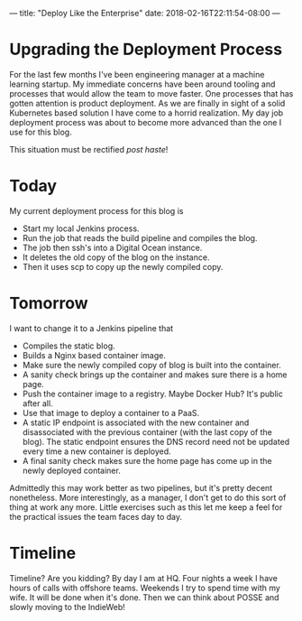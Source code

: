 ---
title: "Deploy Like the Enterprise"
date: 2018-02-16T22:11:54-08:00
---
* Upgrading the Deployment Process

For the last few months I've been engineering manager at a machine learning startup. My immediate concerns have been around tooling and processes that would allow the team to move faster. One processes that has gotten attention is product deployment. As we are finally in sight of a solid Kubernetes based solution I have come to a horrid realization. My day job deployment process was about to become more advanced than the one I use for this blog.

This situation must be rectified /post haste/!

* Today

My current deployment process for this blog is

- Start my local Jenkins process.
- Run the job that reads the build pipeline and compiles the blog.
- The job then ssh's into a Digital Ocean instance.
- It deletes the old copy of the blog on the instance.
- Then it uses scp to copy up the newly compiled copy.

* Tomorrow

I want to change it to a Jenkins pipeline that

- Compiles the static blog.
- Builds a Nginx based container image.
- Make sure the newly compiled copy of blog is built into the container.
- A sanity check brings up the container and makes sure there is a home page.
- Push the container image to a registry. Maybe Docker Hub? It's public after all.
- Use that image to deploy a container to a PaaS.
- A static IP endpoint is associated with the new container and disassociated with the previous container (with the last copy of the blog). The static endpoint ensures the DNS record need not be updated every time a new container is deployed.
- A final sanity check makes sure the home page has come up in the newly deployed container.

Admittedly this may work better as two pipelines, but it's pretty decent nonetheless. More interestingly, as a manager, I don't get to do this sort of thing at work any more. Little exercises such as this let me keep a feel for the practical issues the team faces day to day.

* Timeline

Timeline? Are you kidding? By day I am at HQ. Four nights a week I have hours of calls with offshore teams. Weekends I try to spend time with my wife. It will be done when it's done. Then we can think about POSSE and slowly moving to the IndieWeb!

